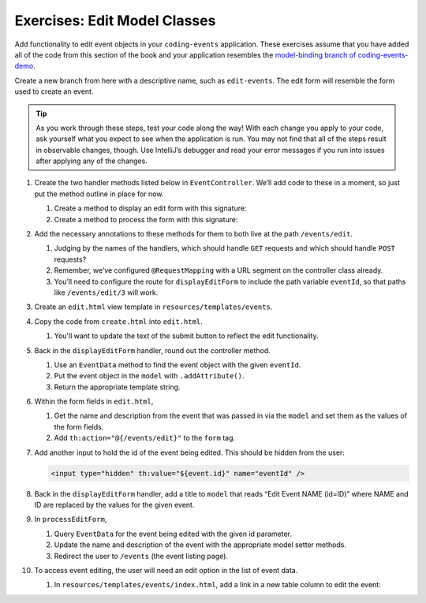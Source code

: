 .. _model-classes-exercises:

Exercises: Edit Model Classes
=============================

Add functionality to edit event objects in your ``coding-events`` application. 
These exercises assume that you have added all of the code from this section of the book and your 
application resembles the `model-binding branch of coding-events-demo <https://github.com/LaunchCodeEducation/coding-events/tree/model-binding>`__.

Create a new branch from here with a descriptive name, such as ``edit-events``. The edit form will resemble the form used to create an event.

.. admonition:: Tip 

   As you work through these steps, test your code along the way! 
   With each change you apply to your code, ask yourself what you expect to see when the application
   is run. You may not find that all of the steps result in observable changes, though.
   Use IntelliJ’s debugger and read your error messages if you run into issues after applying any of
   the changes.

#. Create the two handler methods listed below in ``EventController``. We’ll add code
   to these in a moment, so just put the method outline in place for
   now.

   #. Create a method to display an edit form with this signature:

      .. sourcecode:: java
         :linenos:

         public String displayEditForm(Model model, @PathVariable int eventId) {
            // controller code will go here
         }

   #. Create a method to process the form with this signature:

      .. sourcecode:: java
         :linenos:

         public String processEditForm(int eventId, String name, String description) {
            // controller code will go here
         }

#. Add the necessary annotations to these methods for them to both live
   at the path ``/events/edit``.
    
   #. Judging by the names of the handlers, which should handle ``GET`` requests and which should 
      handle ``POST`` requests?
   
   #. Remember, we’ve configured ``@RequestMapping`` with a URL segment on the controller class already.

   #. You’ll need to configure the route for ``displayEditForm`` to include the path variable ``eventId``, 
      so that paths like ``/events/edit/3`` will work.

#. Create an ``edit.html`` view template in
   ``resources/templates/events``.

#. Copy the code from ``create.html`` into ``edit.html``. 

   #. You'll want to update the text of the submit button to reflect the edit functionality.

#. Back in the ``displayEditForm`` handler, round out the controller method.

   #. Use an ``EventData`` method to find the event object with the given ``eventId``.
   
   #. Put the event object in the ``model`` with ``.addAttribute()``.

   #. Return the appropriate template string.

#. Within the form fields in ``edit.html``, 

   #. Get the name and description from the event that was passed in via the ``model`` and
      set them as the values of the form fields.
   
   #. Add ``th:action="@{/events/edit}"`` to the ``form`` tag.

#. Add another input to hold the id of the event being edited. This
   should be hidden from the user:

   .. sourcecode:: html

      <input type="hidden" th:value="${event.id}" name="eventId" />

#. Back in the ``displayEditForm`` handler, add a title to ``model`` that reads “Edit Event
   NAME (id=ID)” where NAME and ID are replaced by the values for the
   given event. 

#. In ``processEditForm``, 

   #. Query ``EventData`` for the event being edited with the given id parameter. 
   
   #. Update the name and description of the event with the appropriate model setter methods.

   #. Redirect the user to ``/events`` (the event listing page).

#. To access event editing, the user will need an edit option in the list of event data.

   #. In ``resources/templates/events/index.html``, add a link in a new table column to edit the 
      event:

      .. sourcecode:: html
         :linenos:

         <td>
            <a th:href="@{/events/edit/{id}(id=${event.id})}">Edit</a>
         </td>

